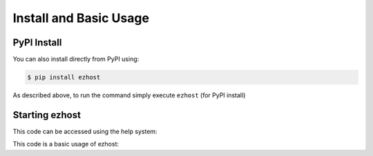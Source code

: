 Install and Basic Usage
=======================

PyPI Install
^^^^^^^^^^^^

You can also install directly from PyPI using:

.. code-block:: bash

   $ pip install ezhost

As described above, to run the command simply execute ``ezhost`` (for PyPI install)

Starting ezhost
^^^^^^^^^^^^

This code can be accessed using the help system:

.. code-block:: bash
   $ ezhost -h


This code is a basic usage of ezhost:

.. code-block:: bash
   $ ezhost -s lamp -H 127.0.0.1:2201 -U vagrant -P vagrant

